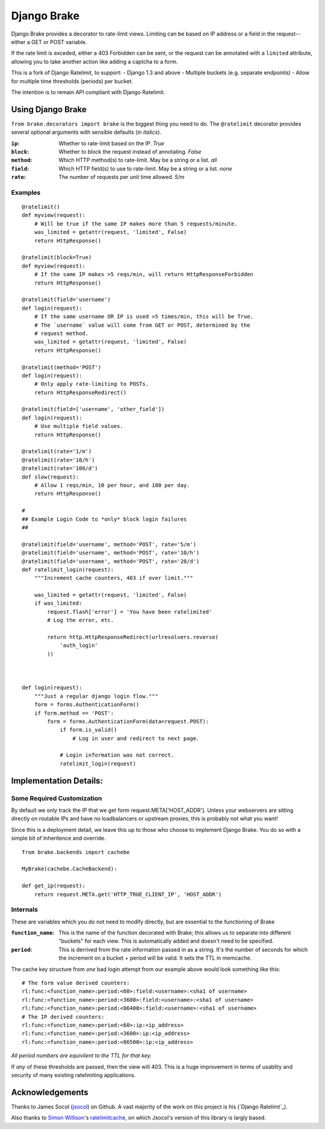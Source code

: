 ================
Django Brake
================

Django Brake provides a decorator to rate-limit views. Limiting can be
based on IP address or a field in the request--either a GET or POST variable.

If the rate limit is exceded, either a 403 Forbidden can be sent, or the
request can be annotated with a ``limited`` attribute, allowing you to take
another action like adding a captcha to a form.

This is a fork of Django Ratelimit, to support:
- Django 1.3 and above
- Multiple buckets (e.g. separate endpoints)
- Allow for multiple time thresholds (periods) per bucket.

The intention is to remain API compliant with Django Ratelimit.

Using Django Brake
==================

``from brake.decorators import brake`` is the biggest thing you need to
do. The ``@ratelimit`` decorator provides several optional arguments with
sensible defaults (in *italics*).

:``ip``:
    Whether to rate-limit based on the IP. *True*
:``block``:
    Whether to block the request instead of annotating. *False*
:``method``:
    Which HTTP method(s) to rate-limit. May be a string or a list. *all*
:``field``:
    Which HTTP field(s) to use to rate-limit. May be a string or a list. *none*
:``rate``:
    The number of requests per unit time allowed. *5/m*


Examples
--------

::

    @ratelimit()
    def myview(request):
        # Will be true if the same IP makes more than 5 requests/minute.
        was_limited = getattr(request, 'limited', False)
        return HttpResponse()

    @ratelimit(block=True)
    def myview(request):
        # If the same IP makes >5 reqs/min, will return HttpResponseForbidden
        return HttpResponse()

    @ratelimit(field='username')
    def login(request):
        # If the same username OR IP is used >5 times/min, this will be True.
        # The `username` value will come from GET or POST, determined by the
        # request method.
        was_limited = getattr(request, 'limited', False)
        return HttpResponse()

    @ratelimit(method='POST')
    def login(request):
        # Only apply rate-limiting to POSTs.
        return HttpResponseRedirect()

    @ratelimit(field=['username', 'other_field'])
    def login(request):
        # Use multiple field values.
        return HttpResponse()

    @ratelimit(rate='1/m')
    @ratelimit(rate='10/h')
    @ratelimit(rate='100/d')
    def slow(request):
        # Allow 1 reqs/min, 10 per hour, and 100 per day.
        return HttpResponse()

    #
    ## Example Login Code to *only* block login failures
    ##

    @ratelimit(field='username', method='POST', rate='5/m')
    @ratelimit(field='username', method='POST', rate='10/h')
    @ratelimit(field='username', method='POST', rate='20/d')
    def ratelimit_login(request):
        """Increment cache counters, 403 if over limit."""

        was_limited = getattr(request, 'limited', False)
        if was_limited:
            request.flash['error'] = 'You have been ratelimited'
            # Log the error, etc.

            return http.HttpResponseRedirect(urlresolvers.reverse(
                'auth_login'
            ))



    def login(request):
        """Just a regular django login flow."""
        form = forms.AuthenticationForm()
        if form.method == 'POST':
            form = forms.AuthenticationForm(data=request.POST):
                if form.is_valid()
                    # Log in user and redirect to next page.

                # Login information was not correct.
                ratelimit_login(request)


Implementation Details:
=======================

Some Required Customization
---------------------------

By default we only track the IP that we get form
request.META['HOST_ADDR']. Unless your webservers are sitting directly
on routable IPs and have no loadbalancers or upstream proxies,
this is probably not what you want!

Since this is a deployment detail, we leave this up to those who choose
to implement Django Brake. You do so with a simple bit of Inheritence
and override.

::

    from brake.backends import cachebe

    MyBrake(cachebe.CacheBackend):

    def get_ip(request):
        return request.META.get('HTTP_TRUE_CLIENT_IP', 'HOST_ADDR')


Internals
---------

These are variables which you do not need to modify directly, but are
essential to the functioning of Brake

:``function_name``:
    This is the name of the function decorated with Brake; this allows
    us to separate into different "buckets" for each view. This is
    automatically added and doesn't need to be specified.
:``period``:
    This is derrived from the rate information passed in as a string.
    It's the number of seconds for which the increment on a bucket +
    period will be valid. It sets the TTL in memcache.


The cache key structure from *one* bad login attempt from our example
above would look something like this:

::

    # The form value derived counters:
    rl:func:<function_name>:period:<60>:field:<username>:<sha1 of username>
    rl:func:<function_name>:period:<3600>:field:<username>:<sha1 of username>
    rl:func:<function_name>:period:<86400>:field:<username>:<sha1 of username>
    # The IP derived counters:
    rl:func:<function_name>:period:<60>:ip:<ip_address>
    rl:func:<function_name>:period:<3600>:ip:<ip_address>
    rl:func:<function_name>:period:<86500>:ip:<ip_address>

*All period numbers are equivilent to the TTL for that key.*

If *any* of these thresholds are passed, then the view will 403. This is
a huge improvement in terms of usablity and security of many existing
ratelimiting applications.


Acknowledgements
================

Thanks to James Socol (`jsocol`_) on Github. A vast majority of the work on
this project is his (`Django Ratelimt`_).

Also thanks to `Simon Willison`_'s ratelimitcache_, on which Jsocol's
version of this library is largly based.

.. _jsocol: http://github.com/jsocol
.. _Django Ratelimit: https://github.com/jsocol/django-ratelimit
.. _Simon Willison: http://simonwillison.net/
.. _ratelimitcache: https://github.com/simonw/ratelimitcache
